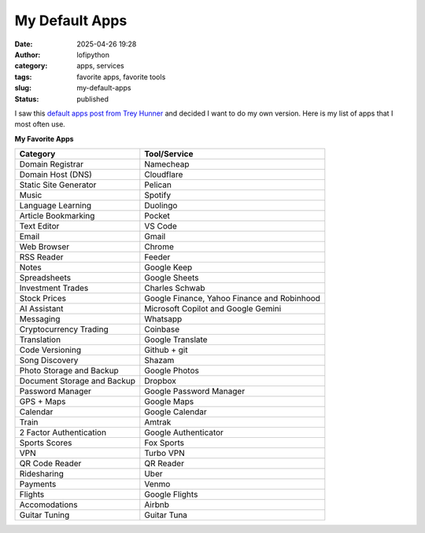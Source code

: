 My Default Apps
###############
:date: 2025-04-26 19:28
:author: lofipython
:category: apps, services
:tags: favorite apps, favorite tools
:slug: my-default-apps
:status: published

I saw this `default apps post from Trey Hunner <https://treyhunner.com/2025/01/my-default-apps-of-2024/>`__ 
and decided I want to do my own version. Here is my list of apps that I most often use.

**My Favorite Apps**

.. csv-table::
   :header-rows: 1

   "Category","Tool/Service"
   "Domain Registrar","Namecheap"
   "Domain Host (DNS)","Cloudflare"
   "Static Site Generator","Pelican"
   "Music","Spotify"
   "Language Learning","Duolingo"
   "Article Bookmarking","Pocket"
   "Text Editor","VS Code"
   "Email","Gmail"
   "Web Browser","Chrome"
   "RSS Reader","Feeder"
   "Notes","Google Keep"
   "Spreadsheets","Google Sheets"
   "Investment Trades","Charles Schwab"
   "Stock Prices","Google Finance, Yahoo Finance and Robinhood"
   "AI Assistant","Microsoft Copilot and Google Gemini"
   "Messaging","Whatsapp"
   "Cryptocurrency Trading","Coinbase"
   "Translation","Google Translate"
   "Code Versioning","Github + git"
   "Song Discovery","Shazam"
   "Photo Storage and Backup","Google Photos"
   "Document Storage and Backup","Dropbox"
   "Password Manager","Google Password Manager"
   "GPS + Maps","Google Maps"
   "Calendar","Google Calendar"
   "Train","Amtrak"
   "2 Factor Authentication","Google Authenticator"
   "Sports Scores","Fox Sports"
   "VPN","Turbo VPN"
   "QR Code Reader","QR Reader"
   "Ridesharing","Uber"
   "Payments","Venmo"
   "Flights","Google Flights"
   "Accomodations","Airbnb"
   "Guitar Tuning","Guitar Tuna"